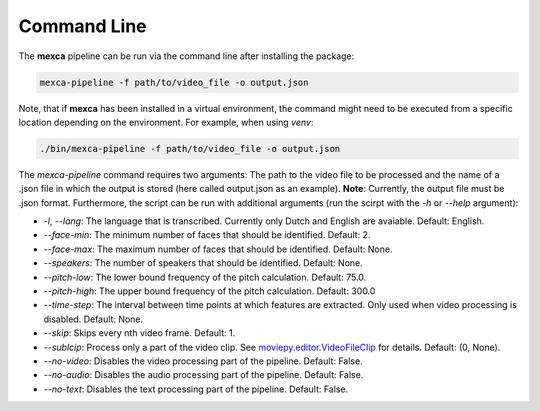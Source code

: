 Command Line
============

The **mexca** pipeline can be run via the command line after installing the package:

.. code-block:: console

  mexca-pipeline -f path/to/video_file -o output.json

Note, that if **mexca** has been installed in a virtual environment, the command might need to be executed from a specific location depending on the environment.
For example, when using `venv`:

.. code-block:: console

  ./bin/mexca-pipeline -f path/to/video_file -o output.json

The `mexca-pipeline` command requires two arguments: The path to the video file to be processed and the name of a .json file in which the output is stored (here called output.json as an example). **Note**: Currently, the output file must be .json format.
Furthermore, the script can be run with additional arguments (run the scirpt with the `-h` or `--help` argument):

- `-l`, `--lang`: The language that is transcribed. Currently only Dutch and English are avaiable. Default: English.
- `--face-min`: The minimum number of faces that should be identified. Default: 2.
- `--face-max`: The maximum number of faces that should be identified. Default: None.
- `--speakers`: The number of speakers that should be identified. Default: None.
- `--pitch-low`: The lower bound frequency of the pitch calculation. Default: 75.0.
- `--pitch-high`: The upper bound frequency of the pitch calculation. Default: 300.0
- `--time-step`: The interval between time points at which features are extracted. Only used when video processing is disabled. Default: None.
- `--skip`: Skips every nth video frame. Default: 1.
- `--sublcip`: Process only a part of the video clip. See `moviepy.editor.VideoFileClip <https://moviepy.readthedocs.io/en/latest/ref/VideoClip/VideoClip.html#videofileclip>`_ for details. Default: (0, None).
- `--no-video`: Disables the video processing part of the pipeline. Default: False.
- `--no-audio`: Disables the audio processing part of the pipeline. Default: False.
- `--no-text`: Disables the text processing part of the pipeline. Default: False.
